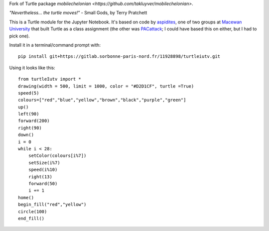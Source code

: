 Fork of Turtle package `mobilechelonian <https://github.com/takluyver/mobilechelonian>`.

*"Nevertheless... the turtle moves!"* - Small Gods, by Terry Pratchett

This is a Turtle module for the Jupyter Notebook. It's based on code by
`aspidites <https://github.com/macewanCMPT395/aspidites>`_, one of two groups at
`Macewan University <http://macewan.ca/wcm/index.htm>`_ that built Turtle
as a class assignment (the other was `PACattack <http://macewancmpt395.github.io/PACattack/>`_;
I could have based this on either, but I had to pick one).

Install it in a terminal/command prompt with::

    pip install git+https://gitlab.sorbonne-paris-nord.fr/11928898/turtleiutv.git

Using it looks like this::

    from turtleIutv import *
    drawing(width = 500, limit = 1000, color = "#D2D1CF", turtle =True)
    speed(5)
    colours=["red","blue","yellow","brown","black","purple","green"]
    up()
    left(90)
    forward(200)
    right(90)
    down()
    i = 0
    while i < 28:
        setColor(colours[i%7])
        setSize(i%7)
        speed(i%10)
        right(13)
        forward(50)
        i += 1
    home()
    begin_fill("red","yellow")
    circle(100)
    end_fill()

.. image:: sample.png

.. image:: http://mybinder.org/badge.svg
   :target: https://beta.mybinder.org/v2/gh/lacroix/turtleIutv/master?filepath=try.ipynb